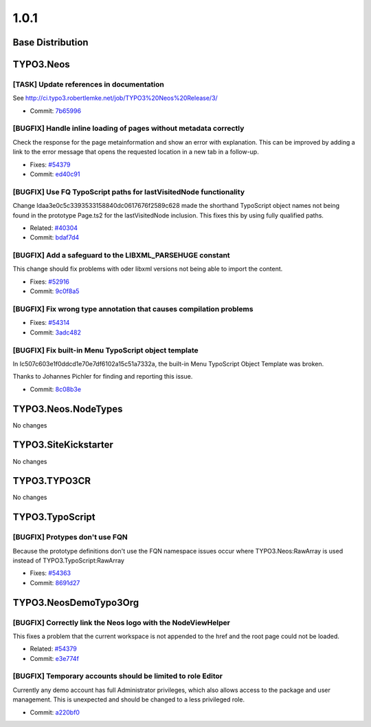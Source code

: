 ====================
1.0.1
====================

~~~~~~~~~~~~~~~~~~~~~~~~~~~~~~~~~~~~~~~~
Base Distribution
~~~~~~~~~~~~~~~~~~~~~~~~~~~~~~~~~~~~~~~~

~~~~~~~~~~~~~~~~~~~~~~~~~~~~~~~~~~~~~~~~
TYPO3.Neos
~~~~~~~~~~~~~~~~~~~~~~~~~~~~~~~~~~~~~~~~

[TASK] Update references in documentation
-----------------------------------------------------------------------------------------

See http://ci.typo3.robertlemke.net/job/TYPO3%20Neos%20Release/3/

* Commit: `7b65996 <https://git.typo3.org/Packages/TYPO3.Neos.git/commit/7b659960fe1cf40379f6999371abd9b979a8298c>`_

[BUGFIX] Handle inline loading of pages without metadata correctly
-----------------------------------------------------------------------------------------

Check the response for the page metainformation and show an error with
explanation. This can be improved by adding a link to the error message
that opens the requested location in a new tab in a follow-up.

* Fixes: `#54379 <http://forge.typo3.org/issues/54379>`_
* Commit: `ed40c91 <https://git.typo3.org/Packages/TYPO3.Neos.git/commit/ed40c91179c800720578fe6999e30c182eb5fa80>`_

[BUGFIX] Use FQ TypoScript paths for lastVisitedNode functionality
-----------------------------------------------------------------------------------------

Change Idaa3e0c5c3393533158840dc0617676f2589c628 made the shorthand
TypoScript object names not being found in the prototype Page.ts2
for the lastVisitedNode inclusion. This fixes this by using fully
qualified paths.

* Related: `#40304 <http://forge.typo3.org/issues/40304>`_
* Commit: `bdaf7d4 <https://git.typo3.org/Packages/TYPO3.Neos.git/commit/bdaf7d4895812453b95c59dd7ce54acdab3097b2>`_

[BUGFIX] Add a safeguard to the LIBXML_PARSEHUGE constant
-----------------------------------------------------------------------------------------

This change should fix problems with oder libxml versions not being
able to import the content.

* Fixes: `#52916 <http://forge.typo3.org/issues/52916>`_
* Commit: `9c0f8a5 <https://git.typo3.org/Packages/TYPO3.Neos.git/commit/9c0f8a5b1ff44cccf2b40932241508b9705b4bd6>`_

[BUGFIX] Fix wrong type annotation that causes compilation problems
-----------------------------------------------------------------------------------------

* Fixes: `#54314 <http://forge.typo3.org/issues/54314>`_
* Commit: `3adc482 <https://git.typo3.org/Packages/TYPO3.Neos.git/commit/3adc4829e2936a15c1931b58b8350f49ee73d97c>`_

[BUGFIX] Fix built-in Menu TypoScript object template
-----------------------------------------------------------------------------------------

In Ic507c603e1f0ddcd1e70e7df6102a15c51a7332a, the built-in
Menu TypoScript Object Template was broken.

Thanks to Johannes Pichler for finding and reporting this issue.

* Commit: `8c08b3e <https://git.typo3.org/Packages/TYPO3.Neos.git/commit/8c08b3e6b12af9de94753c6ab84df1c0d74dffb9>`_

~~~~~~~~~~~~~~~~~~~~~~~~~~~~~~~~~~~~~~~~
TYPO3.Neos.NodeTypes
~~~~~~~~~~~~~~~~~~~~~~~~~~~~~~~~~~~~~~~~

No changes

~~~~~~~~~~~~~~~~~~~~~~~~~~~~~~~~~~~~~~~~
TYPO3.SiteKickstarter
~~~~~~~~~~~~~~~~~~~~~~~~~~~~~~~~~~~~~~~~

No changes

~~~~~~~~~~~~~~~~~~~~~~~~~~~~~~~~~~~~~~~~
TYPO3.TYPO3CR
~~~~~~~~~~~~~~~~~~~~~~~~~~~~~~~~~~~~~~~~

No changes

~~~~~~~~~~~~~~~~~~~~~~~~~~~~~~~~~~~~~~~~
TYPO3.TypoScript
~~~~~~~~~~~~~~~~~~~~~~~~~~~~~~~~~~~~~~~~

[BUGFIX] Protypes don't use FQN
-----------------------------------------------------------------------------------------

Because the prototype definitions don't use the FQN namespace
issues occur where TYPO3.Neos:RawArray is used instead of
TYPO3.TypoScript:RawArray

* Fixes: `#54363 <http://forge.typo3.org/issues/54363>`_
* Commit: `8691d27 <https://git.typo3.org/Packages/TYPO3.TypoScript.git/commit/8691d27656fb761fa8435c6efaf719478a06fb28>`_

~~~~~~~~~~~~~~~~~~~~~~~~~~~~~~~~~~~~~~~~
TYPO3.NeosDemoTypo3Org
~~~~~~~~~~~~~~~~~~~~~~~~~~~~~~~~~~~~~~~~

[BUGFIX] Correctly link the Neos logo with the NodeViewHelper
-----------------------------------------------------------------------------------------

This fixes a problem that the current workspace is not appended to
the href and the root page could not be loaded.

* Related: `#54379 <http://forge.typo3.org/issues/54379>`_
* Commit: `e3e774f <https://git.typo3.org/Packages/TYPO3.NeosDemoTypo3Org.git/commit/e3e774f503db9daff5bdb48ebe4639a18686b04f>`_

[BUGFIX] Temporary accounts should be limited to role Editor
-----------------------------------------------------------------------------------------

Currently any demo account has full Administrator privileges, which also
allows access to the package and user management. This is unexpected and
should be changed to a less privileged role.

* Commit: `a220bf0 <https://git.typo3.org/Packages/TYPO3.NeosDemoTypo3Org.git/commit/a220bf032731ae0d719832ce46ed4d552f16abd1>`_

